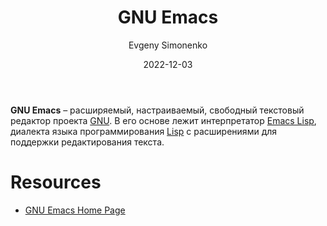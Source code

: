 :PROPERTIES:
:ID:       d5bb6273-4ab4-46dc-82e1-cbe584b102b7
:END:
#+TITLE: GNU Emacs
#+AUTHOR: Evgeny Simonenko
#+LANGUAGE: Russian
#+LICENSE: CC BY-SA 4.0
#+DATE: 2022-12-03
#+FILETAGS: :gnu:emacs:

*GNU Emacs* -- расширяемый, настраиваемый, свободный текстовый редактор проекта [[id:70387987-1589-4241-b49a-f1e7d3df0743][GNU]]. В его основе лежит интерпретатор [[id:26f873b6-fbe8-4667-9275-aa7141f431ba][Emacs Lisp]], диалекта языка программирования [[id:1676b28d-455b-41f0-939c-7165c463fd25][Lisp]] с расширениями для поддержки редактирования текста.

* Resources

- [[https://www.gnu.org/software/emacs/][GNU Emacs Home Page]]
